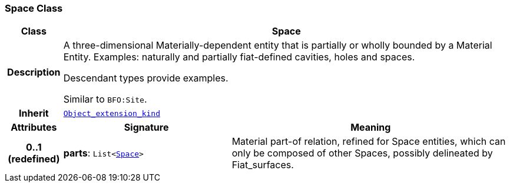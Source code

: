 === Space Class

[cols="^1,3,5"]
|===
h|*Class*
2+^h|*Space*

h|*Description*
2+a|A three-dimensional Materially-dependent entity that is partially or wholly bounded by a Material Entity. Examples: naturally and partially fiat-defined cavities, holes and spaces.

Descendant types provide examples.

Similar to `BFO:Site`.

h|*Inherit*
2+|`<<_object_extension_kind_class,Object_extension_kind>>`

h|*Attributes*
^h|*Signature*
^h|*Meaning*

h|*0..1 +
(redefined)*
|*parts*: `List<<<_space_class,Space>>>`
a|Material part-of relation, refined for Space entities, which can only be composed of other Spaces, possibly delineated by Fiat_surfaces.
|===
